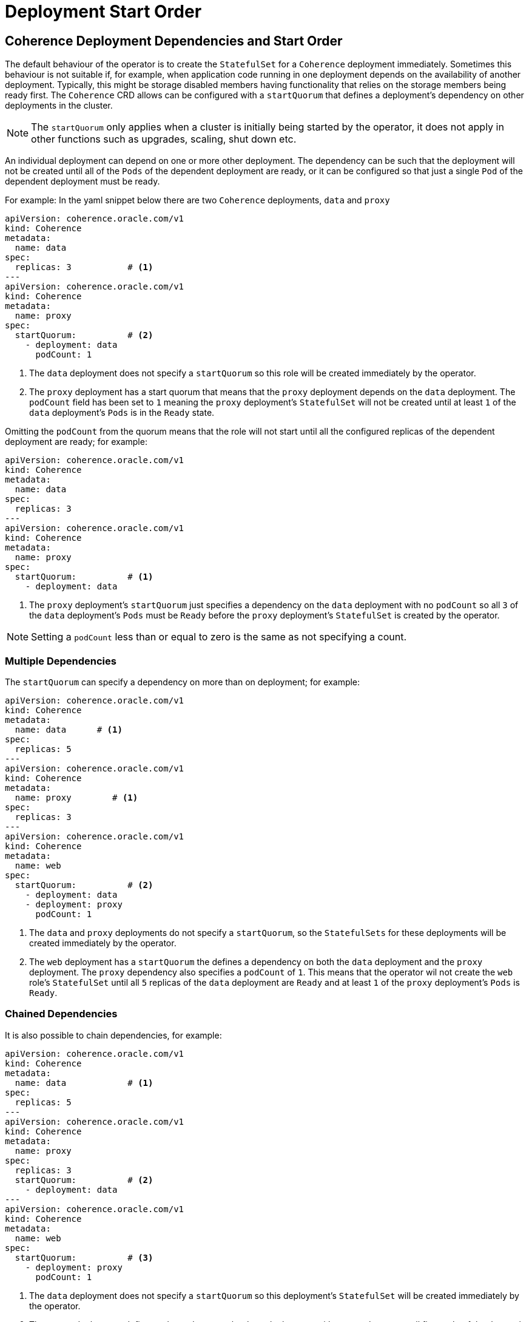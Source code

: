///////////////////////////////////////////////////////////////////////////////

    Copyright (c) 2020, Oracle and/or its affiliates.
    Licensed under the Universal Permissive License v 1.0 as shown at
    http://oss.oracle.com/licenses/upl.

///////////////////////////////////////////////////////////////////////////////

= Deployment Start Order

== Coherence Deployment Dependencies and Start Order

The default behaviour of the operator is to create the `StatefulSet` for a `Coherence` deployment immediately.
Sometimes this behaviour is not suitable if, for example, when application code running in one deployment depends on the
availability of another deployment.
Typically, this might be storage disabled members having functionality that relies on the storage members being ready first.
The `Coherence` CRD allows can be configured with a `startQuorum` that defines a deployment's dependency on other
deployments in the cluster.

NOTE: The `startQuorum` only applies when a cluster is initially being started by the operator, it does not apply in other
functions such as upgrades, scaling, shut down etc.

An individual deployment can depend on one or more other deployment. The dependency can be such that the deployment will
not be created until all of the `Pods` of the dependent deployment are ready, or it can be configured so that just a
single `Pod` of the dependent deployment must be ready.

For example:
In the yaml snippet below there are two `Coherence` deployments, `data` and `proxy`
[source,yaml]
----
apiVersion: coherence.oracle.com/v1
kind: Coherence
metadata:
  name: data
spec:
  replicas: 3           # <1>
---
apiVersion: coherence.oracle.com/v1
kind: Coherence
metadata:
  name: proxy
spec:
  startQuorum:          # <2>
    - deployment: data
      podCount: 1
----
<1> The `data` deployment does not specify a `startQuorum` so this role will be created immediately by the operator.

<2> The `proxy` deployment has a start quorum that means that the `proxy` deployment depends on the `data` deployment.
The `podCount` field has been set to `1` meaning the `proxy` deployment's `StatefulSet` will not be created until at
least `1` of the `data` deployment's `Pods` is in the `Ready` state.

Omitting the `podCount` from the quorum means that the role will not start until all the configured replicas of the
dependent deployment are ready; for example:
[source,yaml]
----
apiVersion: coherence.oracle.com/v1
kind: Coherence
metadata:
  name: data
spec:
  replicas: 3
---
apiVersion: coherence.oracle.com/v1
kind: Coherence
metadata:
  name: proxy
spec:
  startQuorum:          # <1>
    - deployment: data
----

<1> The `proxy` deployment's `startQuorum` just specifies a dependency on the `data` deployment with no `podCount` so
all `3` of the `data` deployment's `Pods` must be `Ready` before the `proxy` deployment's `StatefulSet` is created by
the operator.

NOTE: Setting a `podCount` less than or equal to zero is the same as not specifying a count.

=== Multiple Dependencies

The `startQuorum` can specify a dependency on more than on deployment; for example:
[source,yaml]
----
apiVersion: coherence.oracle.com/v1
kind: Coherence
metadata:
  name: data      # <1>
spec:
  replicas: 5
---
apiVersion: coherence.oracle.com/v1
kind: Coherence
metadata:
  name: proxy        # <1>
spec:
  replicas: 3
---
apiVersion: coherence.oracle.com/v1
kind: Coherence
metadata:
  name: web
spec:
  startQuorum:          # <2>
    - deployment: data
    - deployment: proxy
      podCount: 1
----

<1> The `data` and `proxy` deployments do not specify a `startQuorum`, so the `StatefulSets` for these deployments will
be created immediately by the operator.
<2> The `web` deployment has a `startQuorum` the defines a dependency on both the `data` deployment and the `proxy`
deployment. The `proxy` dependency also specifies a `podCount` of `1`.
This means that the operator wil not create the `web` role's `StatefulSet` until all `5` replicas of the `data`
deployment are `Ready` and at least `1` of the `proxy` deployment's `Pods` is `Ready`.


=== Chained Dependencies

It is also possible to chain dependencies, for example:
[source,yaml]
----
apiVersion: coherence.oracle.com/v1
kind: Coherence
metadata:
  name: data            # <1>
spec:
  replicas: 5
---
apiVersion: coherence.oracle.com/v1
kind: Coherence
metadata:
  name: proxy
spec:
  replicas: 3
  startQuorum:          # <2>
    - deployment: data
---
apiVersion: coherence.oracle.com/v1
kind: Coherence
metadata:
  name: web
spec:
  startQuorum:          # <3>
    - deployment: proxy
      podCount: 1
----

<1> The `data` deployment does not specify a `startQuorum` so this deployment's `StatefulSet` will be created immediately
by the operator.

<2> The `proxy` deployment defines a dependency on the `data` deployment without a `podCount` so all five `Pods` of the
`data` role must be in a `Ready` state before the operator will create the `proxy` deployment's `StatefulSet`.

<3> The `web` deployment depends on the `proxy` deployment with a `podCount` of one, so the operator will not create the
`web` deployment's `StatefulSet` until at least one `proxy` deployment `Pod` is in a `Ready` state.

WARNING: The operator does not validate that a `startQuorum` makes sense. It is possible to declare a quorum with circular
dependencies, in which case the roles will never start. It would also be possible to create a quorum with a `podCount` greater
than the `replicas` value of the dependent deployment, in which case the quorum would never be met, and the role would not start.
